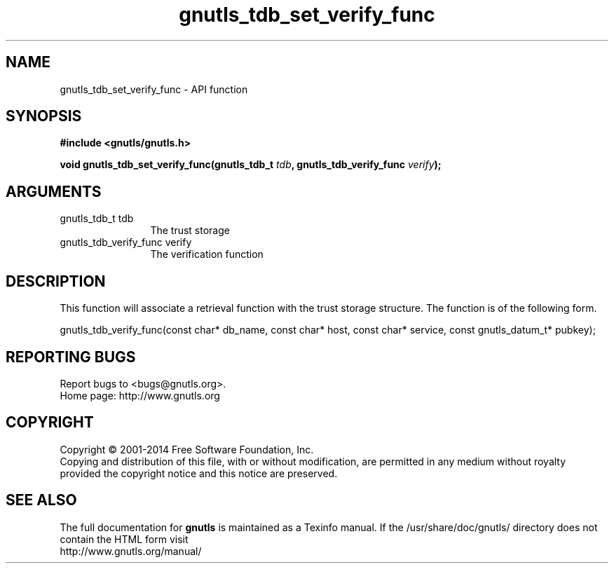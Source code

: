 .\" DO NOT MODIFY THIS FILE!  It was generated by gdoc.
.TH "gnutls_tdb_set_verify_func" 3 "3.2.8" "gnutls" "gnutls"
.SH NAME
gnutls_tdb_set_verify_func \- API function
.SH SYNOPSIS
.B #include <gnutls/gnutls.h>
.sp
.BI "void gnutls_tdb_set_verify_func(gnutls_tdb_t " tdb ", gnutls_tdb_verify_func " verify ");"
.SH ARGUMENTS
.IP "gnutls_tdb_t tdb" 12
The trust storage
.IP "gnutls_tdb_verify_func verify" 12
The verification function
.SH "DESCRIPTION"
This function will associate a retrieval function with the
trust storage structure. The function is of the following form.

gnutls_tdb_verify_func(const char* db_name, const char* host,
const char* service, const gnutls_datum_t* pubkey);
.SH "REPORTING BUGS"
Report bugs to <bugs@gnutls.org>.
.br
Home page: http://www.gnutls.org

.SH COPYRIGHT
Copyright \(co 2001-2014 Free Software Foundation, Inc.
.br
Copying and distribution of this file, with or without modification,
are permitted in any medium without royalty provided the copyright
notice and this notice are preserved.
.SH "SEE ALSO"
The full documentation for
.B gnutls
is maintained as a Texinfo manual.
If the /usr/share/doc/gnutls/
directory does not contain the HTML form visit
.B
.IP http://www.gnutls.org/manual/
.PP

